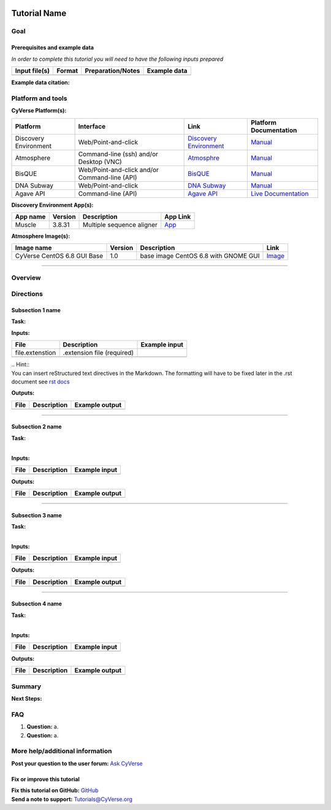 |image 0|

Tutorial Name
=============

Goal
----

.. raw:: html

   <!---
   A few sentences (50 words or less) describing the ultimate goal of the steps in this tutorial
   --->

Prerequisites and example data
~~~~~~~~~~~~~~~~~~~~~~~~~~~~~~

.. raw:: html

   <!---
   Short description
   --->

*In order to complete this tutorial you will need to have the following
inputs prepared*

+-----------------+----------+---------------------+----------------+
| Input file(s)   | Format   | Preparation/Notes   | Example data   |
+=================+==========+=====================+================+
+-----------------+----------+---------------------+----------------+

**Example data citation:**

.. raw:: html

   <!---
   Links to papers, SRA, etc. 
   --->

Platform and tools
------------------

.. raw:: html

   <!---
   Keep only the relevant entries and delete the remaining
   --->

**CyVerse Platform(s):**

+-------------------------+-------------------------------------------------+---------------------------------------------------------------------+-------------------------------------------------------------------------------------------------------------+
| Platform                | Interface                                       | Link                                                                | Platform Documentation                                                                                      |
+=========================+=================================================+=====================================================================+=============================================================================================================+
| Discovery Environment   | Web/Point-and-click                             | `Discovery Environment <https://de.iplantcollaborative.org>`__      | `Manual <https://pods.iplantcollaborative.org/wiki/display/DEmanual/Table+of+Contents>`__                   |
+-------------------------+-------------------------------------------------+---------------------------------------------------------------------+-------------------------------------------------------------------------------------------------------------+
| Atmosphere              | Command-line (ssh) and/or Desktop (VNC)         | `Atmosphre <https://atmo.cyverse.org>`__                            | `Manual <https://pods.iplantcollaborative.org/wiki/display/atmman/Atmosphere+Manual+Table+of+Contents>`__   |
+-------------------------+-------------------------------------------------+---------------------------------------------------------------------+-------------------------------------------------------------------------------------------------------------+
| BisQUE                  | Web/Point-and-click and/or Command-line (API)   | `BisQUE <http://bisque.iplantcollaborative.org/client_service>`__   | `Manual <https://pods.iplantcollaborative.org/wiki/display/BIS>`__                                          |
+-------------------------+-------------------------------------------------+---------------------------------------------------------------------+-------------------------------------------------------------------------------------------------------------+
| DNA Subway              | Web/Point-and-click                             | `DNA Subway <http://dnasubway.iplantcollaborative.org/>`__          | `Manual <http://dnasubway.iplantcollaborative.org/files/pdf/DNA_Subway_Guide.pdf>`__                        |
+-------------------------+-------------------------------------------------+---------------------------------------------------------------------+-------------------------------------------------------------------------------------------------------------+
| Agave API               | Command-line (API)                              | `Agave API <https://agaveapi.co>`__                                 | `Live Documentation <https://agaveapi.co>`__                                                                |
+-------------------------+-------------------------------------------------+---------------------------------------------------------------------+-------------------------------------------------------------------------------------------------------------+

**Discovery Environment App(s):**

.. raw:: html

   <!---
   inks to APPs in the DE are found by clicking the INFO button; App URL
   --->

+------------+-----------+-----------------------------+----------------------------------------------------------------------------------------------------------+
| App name   | Version   | Description                 | App Link                                                                                                 |
+============+===========+=============================+==========================================================================================================+
| Muscle     | 3.8.31    | Multiple sequence aligner   | `App <https://de.iplantcollaborative.org/de/?type=apps&app-id=9b41c9e4-5031-4a49-b1cb-c471335df16e>`__   |
+------------+-----------+-----------------------------+----------------------------------------------------------------------------------------------------------+

**Atmosphere Image(s):**

+-------------------------------+-----------+----------------------------------------+----------------------------------------------------------------+
| Image name                    | Version   | Description                            | Link                                                           |
+===============================+===========+========================================+================================================================+
| CyVerse CentOS 6.8 GUI Base   | 1.0       | base image CentOS 6.8 with GNOME GUI   | `Image <https://atmo.cyverse.org/application/images/1384>`__   |
+-------------------------------+-----------+----------------------------------------+----------------------------------------------------------------+

--------------

Overview
--------

.. raw:: html

   <!---
   Text and workflow image go here. Using reStructured text we can place a link to an image in pipes (label images 'image n' starting with n=0). At the end of the document add the image names, links, and parameters. 
   --->

|image 1|


Directions
----------

.. raw:: html

   <!---

   Style recommendations for DE:

   1. Steps generally begin with a verb or preposition:

       "Click on the XXXX button" OR  "Under the 'Results Menu'"

   2. Locations parenthetical and separated by carets. Locations not preceded by (semi)colons don't use parenthesis. (optional: ultimate object in bold):

       "(Username > analyses > output)" OR "Output is located at: Username >                 
       analyses > **output**"
       
   3. Buttons and key words in bold:
       "Click on **Apps**" or "Select **Arabidopsis**"

   4. App accordion menu titles in double quotes

   5. App header description in single quotes

   --->

Subsection 1 name
~~~~~~~~~~~~~~~~~

**Task:**

.. raw:: html

   <!---
   1-2 sentence description of what happens here
   --->

**Inputs:**

+-------------------+------------------------------+-----------------+
| File              | Description                  | Example input   |
+===================+==============================+=================+
| file.extenstion   | .extension file (required)   |                 |
+-------------------+------------------------------+-----------------+
|                   |                              |                 |
+-------------------+------------------------------+-----------------+

.. raw:: html

   <!---
   Steps and text go here
   --->

| .. Hint::
| You can insert reStructured text directives in the Markdown. The
  formatting will have to be fixed later in the .rst document see `rst
  docs <http://docutils.sourceforge.net/docs/ref/rst/directives.html#admonitions>`__

**Outputs:**

+--------+---------------+------------------+
| File   | Description   | Example output   |
+========+===============+==================+
|        |               |                  |
+--------+---------------+------------------+

--------------

Subsection 2 name
~~~~~~~~~~~~~~~~~

| **Task:**
| 

**Inputs:**

+--------+---------------+-----------------+
| File   | Description   | Example input   |
+========+===============+=================+
|        |               |                 |
+--------+---------------+-----------------+

.. raw:: html

   <!---
   Steps and text go here
   --->

**Outputs:**

+--------+---------------+------------------+
| File   | Description   | Example output   |
+========+===============+==================+
|        |               |                  |
+--------+---------------+------------------+

--------------

Subsection 3 name
~~~~~~~~~~~~~~~~~

| **Task:**
| 

**Inputs:**

+--------+---------------+-----------------+
| File   | Description   | Example input   |
+========+===============+=================+
|        |               |                 |
+--------+---------------+-----------------+

.. raw:: html

   <!---
   Steps and text go here
   --->

**Outputs:**

+--------+---------------+------------------+
| File   | Description   | Example output   |
+========+===============+==================+
|        |               |                  |
+--------+---------------+------------------+

--------------

Subsection 4 name
~~~~~~~~~~~~~~~~~

| **Task:**
| 

**Inputs:**

+--------+---------------+-----------------+
| File   | Description   | Example input   |
+========+===============+=================+
|        |               |                 |
+--------+---------------+-----------------+

.. raw:: html

   <!---
   Steps and text go here
   --->

**Outputs:**

+--------+---------------+------------------+
| File   | Description   | Example output   |
+========+===============+==================+
|        |               |                  |
+--------+---------------+------------------+

Summary
-------

.. raw:: html

   <!---
   Summary and example figures
   --->

**Next Steps:**

FAQ
---

.. raw:: html

   <!---
   Optional list of one or more FAQ questions
   --->

#. **Question:**
   a.
#. **Question:**
   a.

More help/additional information
--------------------------------

.. raw:: html

   <!---
   Short description and links to any reading materials
   --->

**Post your question to the user forum:** `Ask
CyVerse <http://ask.iplantcollaborative.org/questions/>`__

Fix or improve this tutorial
~~~~~~~~~~~~~~~~~~~~~~~~~~~~

.. raw:: html

   <!---
   Fix the Github link to a contribution-readme with instructions; verify mailto link
   --->

| **Fix this tutorial on GitHub:** `GitHub <Link_to_gh_readme>`__
| **Send a note to support:** Tutorials@CyVerse.org

.. raw:: html

   <!---

   SAMPLE DIRECTIVES (DELETE UNSUED ONES)
   --------------------------------------

   See: http://docutils.sourceforge.net/docs/ref/rst/directives.html#admonitions

   .. Danger::
       This step is dangerous

   .. Important::
       This step is important
       
   .. Caution::
       Exercise caution
       
   .. Hint::
       This is a hint

   .. Important::
       This is very important

   .. note:: This is a note admonition.
      This is the second line of the first paragraph.

      - The note contains all indented body elements
        following.
      - It includes this bullet list.

   --->

.. |image 0| image:: ./img/cyverse_rgb.jpg
	:width: 500
	:height: 100
.. |image 1| image:: ./img/workflow.png
	:width: 150
	:height: 500
